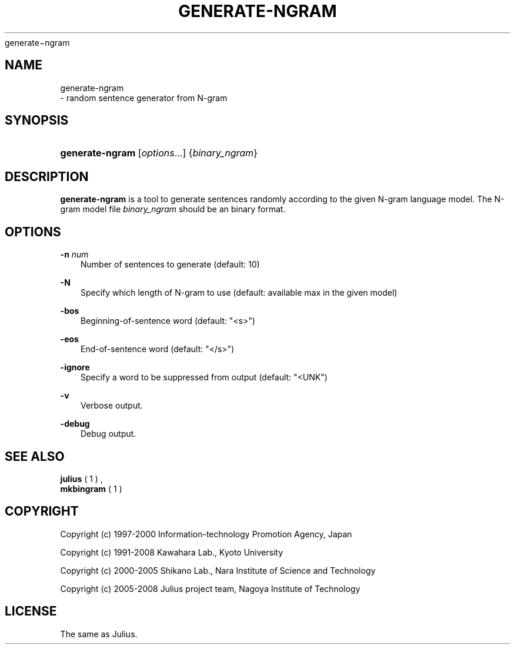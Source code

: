 .\"     Title: 
    generate\-ngram
  
.\"    Author: 
.\" Generator: DocBook XSL Stylesheets v1.71.0 <http://docbook.sf.net/>
.\"      Date: 10/02/2008
.\"    Manual: 
.\"    Source: 
.\"
.TH "GENERATE\-NGRAM" "1" "10/02/2008" "" ""
.\" disable hyphenation
.nh
.\" disable justification (adjust text to left margin only)
.ad l
.SH "NAME"

    generate\-ngram
   \- random sentence generator from N\-gram
.SH "SYNOPSIS"
.HP 15
\fBgenerate\-ngram\fR [\fIoptions\fR...] {\fIbinary_ngram\fR}
.SH "DESCRIPTION"
.PP

\fBgenerate\-ngram\fR
is a tool to generate sentences randomly according to the given N\-gram language model. The N\-gram model file
\fIbinary_ngram\fR
should be an binary format.
.SH "OPTIONS"
.PP
\fB \-n \fR \fInum\fR
.RS 3n
Number of sentences to generate (default: 10)
.RE
.PP
\fB \-N \fR
.RS 3n
Specify which length of N\-gram to use (default: available max in the given model)
.RE
.PP
\fB \-bos \fR
.RS 3n
Beginning\-of\-sentence word (default: "<s>")
.RE
.PP
\fB \-eos \fR
.RS 3n
End\-of\-sentence word (default: "</s>")
.RE
.PP
\fB \-ignore \fR
.RS 3n
Specify a word to be suppressed from output (default: "<UNK")
.RE
.PP
\fB \-v \fR
.RS 3n
Verbose output.
.RE
.PP
\fB \-debug \fR
.RS 3n
Debug output.
.RE
.SH "SEE ALSO"
.PP

\fB julius \fR( 1 )
,
\fB mkbingram \fR( 1 )
.SH "COPYRIGHT"
.PP
Copyright (c) 1997\-2000 Information\-technology Promotion Agency, Japan
.PP
Copyright (c) 1991\-2008 Kawahara Lab., Kyoto University
.PP
Copyright (c) 2000\-2005 Shikano Lab., Nara Institute of Science and Technology
.PP
Copyright (c) 2005\-2008 Julius project team, Nagoya Institute of Technology
.SH "LICENSE"
.PP
The same as Julius.
